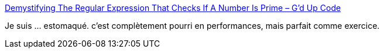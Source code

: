 :jbake-type: post
:jbake-status: published
:jbake-title: Demystifying The Regular Expression That Checks If A Number Is Prime – G'd Up Code
:jbake-tags: programming,regexp,java,javascript,_mois_sept.,_année_2016
:jbake-date: 2016-09-09
:jbake-depth: ../
:jbake-uri: shaarli/1473416988000.adoc
:jbake-source: https://nicolas-delsaux.hd.free.fr/Shaarli?searchterm=https%3A%2F%2Filuxonchik.github.io%2Fregular-expression-check-if-number-is-prime%2F&searchtags=programming+regexp+java+javascript+_mois_sept.+_ann%C3%A9e_2016
:jbake-style: shaarli

https://iluxonchik.github.io/regular-expression-check-if-number-is-prime/[Demystifying The Regular Expression That Checks If A Number Is Prime – G'd Up Code]

Je suis ... estomaqué. c'est complètement pourri en performances, mais parfait comme exercice.
